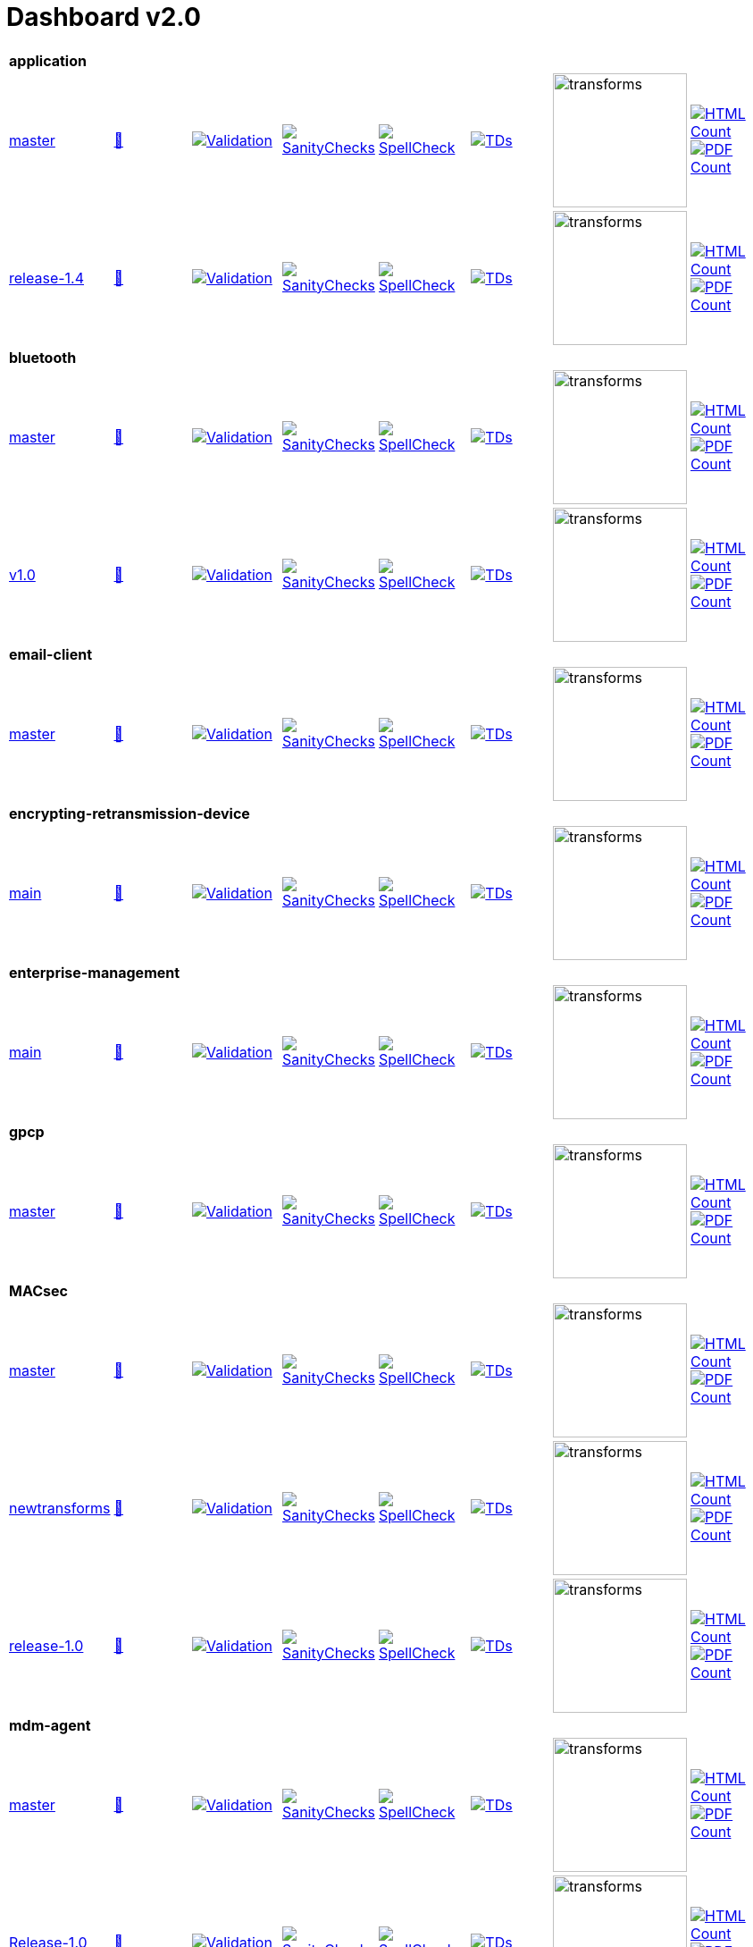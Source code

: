 = Dashboard v2.0


[cols="1,1,1,1,1,1,1,1"]
|===

8+|*application*

| https://github.com/commoncriteria/application/tree/master[master] 
a| https://commoncriteria.github.io/application/master/application-release.html[📄]
a|[link=https://github.com/commoncriteria/application/blob/gh-pages/master/ValidationReport.txt]
image::https://raw.githubusercontent.com/commoncriteria/application/gh-pages/master/validation.svg[Validation]
a|[link=https://github.com/commoncriteria/application/blob/gh-pages/master/SanityChecksOutput.md]
image::https://raw.githubusercontent.com/commoncriteria/application/gh-pages/master/warnings.svg[SanityChecks]
a|[link=https://github.com/commoncriteria/application/blob/gh-pages/master/SpellCheckReport.txt]
image::https://raw.githubusercontent.com/commoncriteria/application/gh-pages/master/spell-badge.svg[SpellCheck]
a|[link=https://github.com/commoncriteria/application/blob/gh-pages/master/TDValidationReport.txt]
image::https://raw.githubusercontent.com/commoncriteria/application/gh-pages/master/tds.svg[TDs]
a|image::https://raw.githubusercontent.com/commoncriteria/application/gh-pages/master/transforms.svg[transforms,150]
a| [link=https://github.com/commoncriteria/application/blob/gh-pages/master/HTMLs.adoc]
image::https://raw.githubusercontent.com/commoncriteria/application/gh-pages/master/html_count.svg[HTML Count]
[link=https://github.com/commoncriteria/application/blob/gh-pages/master/PDFs.adoc]
image::https://raw.githubusercontent.com/commoncriteria/application/gh-pages/master/pdf_count.svg[PDF Count]

| https://github.com/commoncriteria/application/tree/release-1.4[release-1.4] 
a| https://commoncriteria.github.io/application/release-1.4/application-release.html[📄]
a|[link=https://github.com/commoncriteria/application/blob/gh-pages/release-1.4/ValidationReport.txt]
image::https://raw.githubusercontent.com/commoncriteria/application/gh-pages/release-1.4/validation.svg[Validation]
a|[link=https://github.com/commoncriteria/application/blob/gh-pages/release-1.4/SanityChecksOutput.md]
image::https://raw.githubusercontent.com/commoncriteria/application/gh-pages/release-1.4/warnings.svg[SanityChecks]
a|[link=https://github.com/commoncriteria/application/blob/gh-pages/release-1.4/SpellCheckReport.txt]
image::https://raw.githubusercontent.com/commoncriteria/application/gh-pages/release-1.4/spell-badge.svg[SpellCheck]
a|[link=https://github.com/commoncriteria/application/blob/gh-pages/release-1.4/TDValidationReport.txt]
image::https://raw.githubusercontent.com/commoncriteria/application/gh-pages/release-1.4/tds.svg[TDs]
a|image::https://raw.githubusercontent.com/commoncriteria/application/gh-pages/release-1.4/transforms.svg[transforms,150]
a| [link=https://github.com/commoncriteria/application/blob/gh-pages/release-1.4/HTMLs.adoc]
image::https://raw.githubusercontent.com/commoncriteria/application/gh-pages/release-1.4/html_count.svg[HTML Count]
[link=https://github.com/commoncriteria/application/blob/gh-pages/release-1.4/PDFs.adoc]
image::https://raw.githubusercontent.com/commoncriteria/application/gh-pages/release-1.4/pdf_count.svg[PDF Count]

8+|*bluetooth*

| https://github.com/commoncriteria/bluetooth/tree/master[master] 
a| https://commoncriteria.github.io/bluetooth/master/bluetooth-release.html[📄]
a|[link=https://github.com/commoncriteria/bluetooth/blob/gh-pages/master/ValidationReport.txt]
image::https://raw.githubusercontent.com/commoncriteria/bluetooth/gh-pages/master/validation.svg[Validation]
a|[link=https://github.com/commoncriteria/bluetooth/blob/gh-pages/master/SanityChecksOutput.md]
image::https://raw.githubusercontent.com/commoncriteria/bluetooth/gh-pages/master/warnings.svg[SanityChecks]
a|[link=https://github.com/commoncriteria/bluetooth/blob/gh-pages/master/SpellCheckReport.txt]
image::https://raw.githubusercontent.com/commoncriteria/bluetooth/gh-pages/master/spell-badge.svg[SpellCheck]
a|[link=https://github.com/commoncriteria/bluetooth/blob/gh-pages/master/TDValidationReport.txt]
image::https://raw.githubusercontent.com/commoncriteria/bluetooth/gh-pages/master/tds.svg[TDs]
a|image::https://raw.githubusercontent.com/commoncriteria/bluetooth/gh-pages/master/transforms.svg[transforms,150]
a| [link=https://github.com/commoncriteria/bluetooth/blob/gh-pages/master/HTMLs.adoc]
image::https://raw.githubusercontent.com/commoncriteria/bluetooth/gh-pages/master/html_count.svg[HTML Count]
[link=https://github.com/commoncriteria/bluetooth/blob/gh-pages/master/PDFs.adoc]
image::https://raw.githubusercontent.com/commoncriteria/bluetooth/gh-pages/master/pdf_count.svg[PDF Count]
| https://github.com/commoncriteria/bluetooth/tree/v1.0[v1.0] 
a| https://commoncriteria.github.io/bluetooth/v1.0/bluetooth-release.html[📄]
a|[link=https://github.com/commoncriteria/bluetooth/blob/gh-pages/v1.0/ValidationReport.txt]
image::https://raw.githubusercontent.com/commoncriteria/bluetooth/gh-pages/v1.0/validation.svg[Validation]
a|[link=https://github.com/commoncriteria/bluetooth/blob/gh-pages/v1.0/SanityChecksOutput.md]
image::https://raw.githubusercontent.com/commoncriteria/bluetooth/gh-pages/v1.0/warnings.svg[SanityChecks]
a|[link=https://github.com/commoncriteria/bluetooth/blob/gh-pages/v1.0/SpellCheckReport.txt]
image::https://raw.githubusercontent.com/commoncriteria/bluetooth/gh-pages/v1.0/spell-badge.svg[SpellCheck]
a|[link=https://github.com/commoncriteria/bluetooth/blob/gh-pages/v1.0/TDValidationReport.txt]
image::https://raw.githubusercontent.com/commoncriteria/bluetooth/gh-pages/v1.0/tds.svg[TDs]
a|image::https://raw.githubusercontent.com/commoncriteria/bluetooth/gh-pages/v1.0/transforms.svg[transforms,150]
a| [link=https://github.com/commoncriteria/bluetooth/blob/gh-pages/v1.0/HTMLs.adoc]
image::https://raw.githubusercontent.com/commoncriteria/bluetooth/gh-pages/v1.0/html_count.svg[HTML Count]
[link=https://github.com/commoncriteria/bluetooth/blob/gh-pages/v1.0/PDFs.adoc]
image::https://raw.githubusercontent.com/commoncriteria/bluetooth/gh-pages/v1.0/pdf_count.svg[PDF Count]

8+| *email-client*
| https://github.com/commoncriteria/email-client/tree/master[master] 
a| https://commoncriteria.github.io/email-client/master/email-client-release.html[📄]
a|[link=https://github.com/commoncriteria/email-client/blob/gh-pages/master/ValidationReport.txt]
image::https://raw.githubusercontent.com/commoncriteria/email-client/gh-pages/master/validation.svg[Validation]
a|[link=https://github.com/commoncriteria/email-client/blob/gh-pages/master/SanityChecksOutput.md]
image::https://raw.githubusercontent.com/commoncriteria/email-client/gh-pages/master/warnings.svg[SanityChecks]
a|[link=https://github.com/commoncriteria/email-client/blob/gh-pages/master/SpellCheckReport.txt]
image::https://raw.githubusercontent.com/commoncriteria/email-client/gh-pages/master/spell-badge.svg[SpellCheck]
a|[link=https://github.com/commoncriteria/email-client/blob/gh-pages/master/TDValidationReport.txt]
image::https://raw.githubusercontent.com/commoncriteria/email-client/gh-pages/master/tds.svg[TDs]
a|image::https://raw.githubusercontent.com/commoncriteria/email-client/gh-pages/master/transforms.svg[transforms,150]
a| [link=https://github.com/commoncriteria/email-client/blob/gh-pages/master/HTMLs.adoc]
image::https://raw.githubusercontent.com/commoncriteria/email-client/gh-pages/master/html_count.svg[HTML Count]
[link=https://github.com/commoncriteria/email-client/blob/gh-pages/master/PDFs.adoc]
image::https://raw.githubusercontent.com/commoncriteria/email-client/gh-pages/master/pdf_count.svg[PDF Count]

8+| *encrypting-retransmission-device*
| https://github.com/commoncriteria/encrypting-retransmission-device/tree/main[main] 
a| https://commoncriteria.github.io/encrypting-retransmission-device/main/encrypting-retransmission-device-release.html[📄]
a|[link=https://github.com/commoncriteria/encrypting-retransmission-device/blob/gh-pages/main/ValidationReport.txt]
image::https://raw.githubusercontent.com/commoncriteria/encrypting-retransmission-device/gh-pages/main/validation.svg[Validation]
a|[link=https://github.com/commoncriteria/encrypting-retransmission-device/blob/gh-pages/main/SanityChecksOutput.md]
image::https://raw.githubusercontent.com/commoncriteria/encrypting-retransmission-device/gh-pages/main/warnings.svg[SanityChecks]
a|[link=https://github.com/commoncriteria/encrypting-retransmission-device/blob/gh-pages/main/SpellCheckReport.txt]
image::https://raw.githubusercontent.com/commoncriteria/encrypting-retransmission-device/gh-pages/main/spell-badge.svg[SpellCheck]
a|[link=https://github.com/commoncriteria/encrypting-retransmission-device/blob/gh-pages/main/TDValidationReport.txt]
image::https://raw.githubusercontent.com/commoncriteria/encrypting-retransmission-device/gh-pages/main/tds.svg[TDs]
a|image::https://raw.githubusercontent.com/commoncriteria/encrypting-retransmission-device/gh-pages/main/transforms.svg[transforms,150]
a| [link=https://github.com/commoncriteria/encrypting-retransmission-device/blob/gh-pages/main/HTMLs.adoc]
image::https://raw.githubusercontent.com/commoncriteria/encrypting-retransmission-device/gh-pages/main/html_count.svg[HTML Count]
[link=https://github.com/commoncriteria/encrypting-retransmission-device/blob/gh-pages/main/PDFs.adoc]
image::https://raw.githubusercontent.com/commoncriteria/encrypting-retransmission-device/gh-pages/main/pdf_count.svg[PDF Count]

8+| *enterprise-management*
| https://github.com/commoncriteria/enterprise-management/tree/main[main] 
a| https://commoncriteria.github.io/enterprise-management/main/enterprise-management-release.html[📄]
a|[link=https://github.com/commoncriteria/enterprise-management/blob/gh-pages/main/ValidationReport.txt]
image::https://raw.githubusercontent.com/commoncriteria/enterprise-management/gh-pages/main/validation.svg[Validation]
a|[link=https://github.com/commoncriteria/enterprise-management/blob/gh-pages/main/SanityChecksOutput.md]
image::https://raw.githubusercontent.com/commoncriteria/enterprise-management/gh-pages/main/warnings.svg[SanityChecks]
a|[link=https://github.com/commoncriteria/enterprise-management/blob/gh-pages/main/SpellCheckReport.txt]
image::https://raw.githubusercontent.com/commoncriteria/enterprise-management/gh-pages/main/spell-badge.svg[SpellCheck]
a|[link=https://github.com/commoncriteria/enterprise-management/blob/gh-pages/main/TDValidationReport.txt]
image::https://raw.githubusercontent.com/commoncriteria/enterprise-management/gh-pages/main/tds.svg[TDs]
a|image::https://raw.githubusercontent.com/commoncriteria/enterprise-management/gh-pages/main/transforms.svg[transforms,150]
a| [link=https://github.com/commoncriteria/enterprise-management/blob/gh-pages/main/HTMLs.adoc]
image::https://raw.githubusercontent.com/commoncriteria/enterprise-management/gh-pages/main/html_count.svg[HTML Count]
[link=https://github.com/commoncriteria/enterprise-management/blob/gh-pages/main/PDFs.adoc]
image::https://raw.githubusercontent.com/commoncriteria/enterprise-management/gh-pages/main/pdf_count.svg[PDF Count]

8+| *gpcp*
| https://github.com/commoncriteria/gpcp/tree/master[master] 
a| https://commoncriteria.github.io/gpcp/master/gpcp-release.html[📄]
a|[link=https://github.com/commoncriteria/gpcp/blob/gh-pages/master/ValidationReport.txt]
image::https://raw.githubusercontent.com/commoncriteria/gpcp/gh-pages/master/validation.svg[Validation]
a|[link=https://github.com/commoncriteria/gpcp/blob/gh-pages/master/SanityChecksOutput.md]
image::https://raw.githubusercontent.com/commoncriteria/gpcp/gh-pages/master/warnings.svg[SanityChecks]
a|[link=https://github.com/commoncriteria/gpcp/blob/gh-pages/master/SpellCheckReport.txt]
image::https://raw.githubusercontent.com/commoncriteria/gpcp/gh-pages/master/spell-badge.svg[SpellCheck]
a|[link=https://github.com/commoncriteria/gpcp/blob/gh-pages/master/TDValidationReport.txt]
image::https://raw.githubusercontent.com/commoncriteria/gpcp/gh-pages/master/tds.svg[TDs]
a|image::https://raw.githubusercontent.com/commoncriteria/gpcp/gh-pages/master/transforms.svg[transforms,150]
a| [link=https://github.com/commoncriteria/gpcp/blob/gh-pages/master/HTMLs.adoc]
image::https://raw.githubusercontent.com/commoncriteria/gpcp/gh-pages/master/html_count.svg[HTML Count]
[link=https://github.com/commoncriteria/gpcp/blob/gh-pages/master/PDFs.adoc]
image::https://raw.githubusercontent.com/commoncriteria/gpcp/gh-pages/master/pdf_count.svg[PDF Count]

8+| *MACsec*
| https://github.com/commoncriteria/MACsec/tree/master[master] 
a| https://commoncriteria.github.io/MACsec/master/MACsec-release.html[📄]
a|[link=https://github.com/commoncriteria/MACsec/blob/gh-pages/master/ValidationReport.txt]
image::https://raw.githubusercontent.com/commoncriteria/MACsec/gh-pages/master/validation.svg[Validation]
a|[link=https://github.com/commoncriteria/MACsec/blob/gh-pages/master/SanityChecksOutput.md]
image::https://raw.githubusercontent.com/commoncriteria/MACsec/gh-pages/master/warnings.svg[SanityChecks]
a|[link=https://github.com/commoncriteria/MACsec/blob/gh-pages/master/SpellCheckReport.txt]
image::https://raw.githubusercontent.com/commoncriteria/MACsec/gh-pages/master/spell-badge.svg[SpellCheck]
a|[link=https://github.com/commoncriteria/MACsec/blob/gh-pages/master/TDValidationReport.txt]
image::https://raw.githubusercontent.com/commoncriteria/MACsec/gh-pages/master/tds.svg[TDs]
a|image::https://raw.githubusercontent.com/commoncriteria/MACsec/gh-pages/master/transforms.svg[transforms,150]
a| [link=https://github.com/commoncriteria/MACsec/blob/gh-pages/master/HTMLs.adoc]
image::https://raw.githubusercontent.com/commoncriteria/MACsec/gh-pages/master/html_count.svg[HTML Count]
[link=https://github.com/commoncriteria/MACsec/blob/gh-pages/master/PDFs.adoc]
image::https://raw.githubusercontent.com/commoncriteria/MACsec/gh-pages/master/pdf_count.svg[PDF Count]
| https://github.com/commoncriteria/MACsec/tree/newtransforms[newtransforms] 
a| https://commoncriteria.github.io/MACsec/newtransforms/MACsec-release.html[📄]
a|[link=https://github.com/commoncriteria/MACsec/blob/gh-pages/newtransforms/ValidationReport.txt]
image::https://raw.githubusercontent.com/commoncriteria/MACsec/gh-pages/newtransforms/validation.svg[Validation]
a|[link=https://github.com/commoncriteria/MACsec/blob/gh-pages/newtransforms/SanityChecksOutput.md]
image::https://raw.githubusercontent.com/commoncriteria/MACsec/gh-pages/newtransforms/warnings.svg[SanityChecks]
a|[link=https://github.com/commoncriteria/MACsec/blob/gh-pages/newtransforms/SpellCheckReport.txt]
image::https://raw.githubusercontent.com/commoncriteria/MACsec/gh-pages/newtransforms/spell-badge.svg[SpellCheck]
a|[link=https://github.com/commoncriteria/MACsec/blob/gh-pages/newtransforms/TDValidationReport.txt]
image::https://raw.githubusercontent.com/commoncriteria/MACsec/gh-pages/newtransforms/tds.svg[TDs]
a|image::https://raw.githubusercontent.com/commoncriteria/MACsec/gh-pages/newtransforms/transforms.svg[transforms,150]
a| [link=https://github.com/commoncriteria/MACsec/blob/gh-pages/newtransforms/HTMLs.adoc]
image::https://raw.githubusercontent.com/commoncriteria/MACsec/gh-pages/newtransforms/html_count.svg[HTML Count]
[link=https://github.com/commoncriteria/MACsec/blob/gh-pages/newtransforms/PDFs.adoc]
image::https://raw.githubusercontent.com/commoncriteria/MACsec/gh-pages/newtransforms/pdf_count.svg[PDF Count]
| https://github.com/commoncriteria/MACsec/tree/release-1.0[release-1.0] 
a| https://commoncriteria.github.io/MACsec/release-1.0/MACsec-release.html[📄]
a|[link=https://github.com/commoncriteria/MACsec/blob/gh-pages/release-1.0/ValidationReport.txt]
image::https://raw.githubusercontent.com/commoncriteria/MACsec/gh-pages/release-1.0/validation.svg[Validation]
a|[link=https://github.com/commoncriteria/MACsec/blob/gh-pages/release-1.0/SanityChecksOutput.md]
image::https://raw.githubusercontent.com/commoncriteria/MACsec/gh-pages/release-1.0/warnings.svg[SanityChecks]
a|[link=https://github.com/commoncriteria/MACsec/blob/gh-pages/release-1.0/SpellCheckReport.txt]
image::https://raw.githubusercontent.com/commoncriteria/MACsec/gh-pages/release-1.0/spell-badge.svg[SpellCheck]
a|[link=https://github.com/commoncriteria/MACsec/blob/gh-pages/release-1.0/TDValidationReport.txt]
image::https://raw.githubusercontent.com/commoncriteria/MACsec/gh-pages/release-1.0/tds.svg[TDs]
a|image::https://raw.githubusercontent.com/commoncriteria/MACsec/gh-pages/release-1.0/transforms.svg[transforms,150]
a| [link=https://github.com/commoncriteria/MACsec/blob/gh-pages/release-1.0/HTMLs.adoc]
image::https://raw.githubusercontent.com/commoncriteria/MACsec/gh-pages/release-1.0/html_count.svg[HTML Count]
[link=https://github.com/commoncriteria/MACsec/blob/gh-pages/release-1.0/PDFs.adoc]
image::https://raw.githubusercontent.com/commoncriteria/MACsec/gh-pages/release-1.0/pdf_count.svg[PDF Count]

8+| *mdm-agent*
| https://github.com/commoncriteria/mdm-agent/tree/master[master] 
a| https://commoncriteria.github.io/mdm-agent/master/mdm-agent-release.html[📄]
a|[link=https://github.com/commoncriteria/mdm-agent/blob/gh-pages/master/ValidationReport.txt]
image::https://raw.githubusercontent.com/commoncriteria/mdm-agent/gh-pages/master/validation.svg[Validation]
a|[link=https://github.com/commoncriteria/mdm-agent/blob/gh-pages/master/SanityChecksOutput.md]
image::https://raw.githubusercontent.com/commoncriteria/mdm-agent/gh-pages/master/warnings.svg[SanityChecks]
a|[link=https://github.com/commoncriteria/mdm-agent/blob/gh-pages/master/SpellCheckReport.txt]
image::https://raw.githubusercontent.com/commoncriteria/mdm-agent/gh-pages/master/spell-badge.svg[SpellCheck]
a|[link=https://github.com/commoncriteria/mdm-agent/blob/gh-pages/master/TDValidationReport.txt]
image::https://raw.githubusercontent.com/commoncriteria/mdm-agent/gh-pages/master/tds.svg[TDs]
a|image::https://raw.githubusercontent.com/commoncriteria/mdm-agent/gh-pages/master/transforms.svg[transforms,150]
a| [link=https://github.com/commoncriteria/mdm-agent/blob/gh-pages/master/HTMLs.adoc]
image::https://raw.githubusercontent.com/commoncriteria/mdm-agent/gh-pages/master/html_count.svg[HTML Count]
[link=https://github.com/commoncriteria/mdm-agent/blob/gh-pages/master/PDFs.adoc]
image::https://raw.githubusercontent.com/commoncriteria/mdm-agent/gh-pages/master/pdf_count.svg[PDF Count]

| https://github.com/commoncriteria/mdm-agent/tree/Release-1.0[Release-1.0] 
a| https://commoncriteria.github.io/mdm-agent/Release-1.0/mdm-agent-release.html[📄]
a|[link=https://github.com/commoncriteria/mdm-agent/blob/gh-pages/Release-1.0/ValidationReport.txt]
image::https://raw.githubusercontent.com/commoncriteria/mdm-agent/gh-pages/Release-1.0/validation.svg[Validation]
a|[link=https://github.com/commoncriteria/mdm-agent/blob/gh-pages/Release-1.0/SanityChecksOutput.md]
image::https://raw.githubusercontent.com/commoncriteria/mdm-agent/gh-pages/Release-1.0/warnings.svg[SanityChecks]
a|[link=https://github.com/commoncriteria/mdm-agent/blob/gh-pages/Release-1.0/SpellCheckReport.txt]
image::https://raw.githubusercontent.com/commoncriteria/mdm-agent/gh-pages/Release-1.0/spell-badge.svg[SpellCheck]
a|[link=https://github.com/commoncriteria/mdm-agent/blob/gh-pages/Release-1.0/TDValidationReport.txt]
image::https://raw.githubusercontent.com/commoncriteria/mdm-agent/gh-pages/Release-1.0/tds.svg[TDs]
a|image::https://raw.githubusercontent.com/commoncriteria/mdm-agent/gh-pages/Release-1.0/transforms.svg[transforms,150]
a| [link=https://github.com/commoncriteria/mdm-agent/blob/gh-pages/Release-1.0/HTMLs.adoc]
image::https://raw.githubusercontent.com/commoncriteria/mdm-agent/gh-pages/Release-1.0/html_count.svg[HTML Count]
[link=https://github.com/commoncriteria/mdm-agent/blob/gh-pages/Release-1.0/PDFs.adoc]
image::https://raw.githubusercontent.com/commoncriteria/mdm-agent/gh-pages/Release-1.0/pdf_count.svg[PDF Count]


8+| *mobile-device*
| https://github.com/commoncriteria/mobile-device/tree/master[master] 
a| https://commoncriteria.github.io/mobile-device/master/mobile-device-release.html[📄]
a|[link=https://github.com/commoncriteria/mobile-device/blob/gh-pages/master/ValidationReport.txt]
image::https://raw.githubusercontent.com/commoncriteria/mobile-device/gh-pages/master/validation.svg[Validation]
a|[link=https://github.com/commoncriteria/mobile-device/blob/gh-pages/master/SanityChecksOutput.md]
image::https://raw.githubusercontent.com/commoncriteria/mobile-device/gh-pages/master/warnings.svg[SanityChecks]
a|[link=https://github.com/commoncriteria/mobile-device/blob/gh-pages/master/SpellCheckReport.txt]
image::https://raw.githubusercontent.com/commoncriteria/mobile-device/gh-pages/master/spell-badge.svg[SpellCheck]
a|[link=https://github.com/commoncriteria/mobile-device/blob/gh-pages/master/TDValidationReport.txt]
image::https://raw.githubusercontent.com/commoncriteria/mobile-device/gh-pages/master/tds.svg[TDs]
a|image::https://raw.githubusercontent.com/commoncriteria/mobile-device/gh-pages/master/transforms.svg[transforms,150]
a| [link=https://github.com/commoncriteria/mobile-device/blob/gh-pages/master/HTMLs.adoc]
image::https://raw.githubusercontent.com/commoncriteria/mobile-device/gh-pages/master/html_count.svg[HTML Count]
[link=https://github.com/commoncriteria/mobile-device/blob/gh-pages/master/PDFs.adoc]
image::https://raw.githubusercontent.com/commoncriteria/mobile-device/gh-pages/master/pdf_count.svg[PDF Count]

| https://github.com/commoncriteria/mobile-device/tree/release-3.3[release-3.3] 
a| https://commoncriteria.github.io/mobile-device/release-3.3/mobile-device-release.html[📄]
a|[link=https://github.com/commoncriteria/mobile-device/blob/gh-pages/release-3.3/ValidationReport.txt]
image::https://raw.githubusercontent.com/commoncriteria/mobile-device/gh-pages/release-3.3/validation.svg[Validation]
a|[link=https://github.com/commoncriteria/mobile-device/blob/gh-pages/release-3.3/SanityChecksOutput.md]
image::https://raw.githubusercontent.com/commoncriteria/mobile-device/gh-pages/release-3.3/warnings.svg[SanityChecks]
a|[link=https://github.com/commoncriteria/mobile-device/blob/gh-pages/release-3.3/SpellCheckReport.txt]
image::https://raw.githubusercontent.com/commoncriteria/mobile-device/gh-pages/release-3.3/spell-badge.svg[SpellCheck]
a|[link=https://github.com/commoncriteria/mobile-device/blob/gh-pages/release-3.3/TDValidationReport.txt]
image::https://raw.githubusercontent.com/commoncriteria/mobile-device/gh-pages/release-3.3/tds.svg[TDs]
a|image::https://raw.githubusercontent.com/commoncriteria/mobile-device/gh-pages/release-3.3/transforms.svg[transforms,150]
a| [link=https://github.com/commoncriteria/mobile-device/blob/gh-pages/release-3.3/HTMLs.adoc]
image::https://raw.githubusercontent.com/commoncriteria/mobile-device/gh-pages/release-3.3/html_count.svg[HTML Count]
[link=https://github.com/commoncriteria/mobile-device/blob/gh-pages/release-3.3/PDFs.adoc]
image::https://raw.githubusercontent.com/commoncriteria/mobile-device/gh-pages/release-3.3/pdf_count.svg[PDF Count]

8+| *operatingsystem*
| https://github.com/commoncriteria/operatingsystem/tree/master[master] 
a| https://commoncriteria.github.io/operatingsystem/master/operatingsystem-release.html[📄]
a|[link=https://github.com/commoncriteria/operatingsystem/blob/gh-pages/master/ValidationReport.txt]
image::https://raw.githubusercontent.com/commoncriteria/operatingsystem/gh-pages/master/validation.svg[Validation]
a|[link=https://github.com/commoncriteria/operatingsystem/blob/gh-pages/master/SanityChecksOutput.md]
image::https://raw.githubusercontent.com/commoncriteria/operatingsystem/gh-pages/master/warnings.svg[SanityChecks]
a|[link=https://github.com/commoncriteria/operatingsystem/blob/gh-pages/master/SpellCheckReport.txt]
image::https://raw.githubusercontent.com/commoncriteria/operatingsystem/gh-pages/master/spell-badge.svg[SpellCheck]
a|[link=https://github.com/commoncriteria/operatingsystem/blob/gh-pages/master/TDValidationReport.txt]
image::https://raw.githubusercontent.com/commoncriteria/operatingsystem/gh-pages/master/tds.svg[TDs]
a|image::https://raw.githubusercontent.com/commoncriteria/operatingsystem/gh-pages/master/transforms.svg[transforms,150]
a| [link=https://github.com/commoncriteria/operatingsystem/blob/gh-pages/master/HTMLs.adoc]
image::https://raw.githubusercontent.com/commoncriteria/operatingsystem/gh-pages/master/html_count.svg[HTML Count]
[link=https://github.com/commoncriteria/operatingsystem/blob/gh-pages/master/PDFs.adoc]
image::https://raw.githubusercontent.com/commoncriteria/operatingsystem/gh-pages/master/pdf_count.svg[PDF Count]
| https://github.com/commoncriteria/operatingsystem/tree/release-4.3[release-4.3] 
a| https://commoncriteria.github.io/operatingsystem/release-4.3/operatingsystem-release.html[📄]
a|[link=https://github.com/commoncriteria/operatingsystem/blob/gh-pages/release-4.3/ValidationReport.txt]
image::https://raw.githubusercontent.com/commoncriteria/operatingsystem/gh-pages/release-4.3/validation.svg[Validation]
a|[link=https://github.com/commoncriteria/operatingsystem/blob/gh-pages/release-4.3/SanityChecksOutput.md]
image::https://raw.githubusercontent.com/commoncriteria/operatingsystem/gh-pages/release-4.3/warnings.svg[SanityChecks]
a|[link=https://github.com/commoncriteria/operatingsystem/blob/gh-pages/release-4.3/SpellCheckReport.txt]
image::https://raw.githubusercontent.com/commoncriteria/operatingsystem/gh-pages/release-4.3/spell-badge.svg[SpellCheck]
a|[link=https://github.com/commoncriteria/operatingsystem/blob/gh-pages/release-4.3/TDValidationReport.txt]
image::https://raw.githubusercontent.com/commoncriteria/operatingsystem/gh-pages/release-4.3/tds.svg[TDs]
a|image::https://raw.githubusercontent.com/commoncriteria/operatingsystem/gh-pages/release-4.3/transforms.svg[transforms,150]
a| [link=https://github.com/commoncriteria/operatingsystem/blob/gh-pages/release-4.3/HTMLs.adoc]
image::https://raw.githubusercontent.com/commoncriteria/operatingsystem/gh-pages/release-4.3/html_count.svg[HTML Count]
[link=https://github.com/commoncriteria/operatingsystem/blob/gh-pages/release-4.3/PDFs.adoc]
image::https://raw.githubusercontent.com/commoncriteria/operatingsystem/gh-pages/release-4.3/pdf_count.svg[PDF Count]
| https://github.com/commoncriteria/operatingsystem/tree/release-4.2.1[release-4.2.1] 
a| https://commoncriteria.github.io/operatingsystem/release-4.2.1/operatingsystem-release.html[📄]
a|[link=https://github.com/commoncriteria/operatingsystem/blob/gh-pages/release-4.2.1/ValidationReport.txt]
image::https://raw.githubusercontent.com/commoncriteria/operatingsystem/gh-pages/release-4.2.1/validation.svg[Validation]
a|[link=https://github.com/commoncriteria/operatingsystem/blob/gh-pages/release-4.2.1/SanityChecksOutput.md]
image::https://raw.githubusercontent.com/commoncriteria/operatingsystem/gh-pages/release-4.2.1/warnings.svg[SanityChecks]
a|[link=https://github.com/commoncriteria/operatingsystem/blob/gh-pages/release-4.2.1/SpellCheckReport.txt]
image::https://raw.githubusercontent.com/commoncriteria/operatingsystem/gh-pages/release-4.2.1/spell-badge.svg[SpellCheck]
a|[link=https://github.com/commoncriteria/operatingsystem/blob/gh-pages/release-4.2.1/TDValidationReport.txt]
image::https://raw.githubusercontent.com/commoncriteria/operatingsystem/gh-pages/release-4.2.1/tds.svg[TDs]
a|image::https://raw.githubusercontent.com/commoncriteria/operatingsystem/gh-pages/release-4.2.1/transforms.svg[transforms,150]
a| [link=https://github.com/commoncriteria/operatingsystem/blob/gh-pages/release-4.2.1/HTMLs.adoc]
image::https://raw.githubusercontent.com/commoncriteria/operatingsystem/gh-pages/release-4.2.1/html_count.svg[HTML Count]
[link=https://github.com/commoncriteria/operatingsystem/blob/gh-pages/release-4.2.1/PDFs.adoc]
image::https://raw.githubusercontent.com/commoncriteria/operatingsystem/gh-pages/release-4.2.1/pdf_count.svg[PDF Count]


8+| *sbc*
| https://github.com/commoncriteria/sbc/tree/master[master] 
a| https://commoncriteria.github.io/sbc/master/sbc-release.html[📄]
a|[link=https://github.com/commoncriteria/sbc/blob/gh-pages/master/ValidationReport.txt]
image::https://raw.githubusercontent.com/commoncriteria/sbc/gh-pages/master/validation.svg[Validation]
a|[link=https://github.com/commoncriteria/sbc/blob/gh-pages/master/SanityChecksOutput.md]
image::https://raw.githubusercontent.com/commoncriteria/sbc/gh-pages/master/warnings.svg[SanityChecks]
a|[link=https://github.com/commoncriteria/sbc/blob/gh-pages/master/SpellCheckReport.txt]
image::https://raw.githubusercontent.com/commoncriteria/sbc/gh-pages/master/spell-badge.svg[SpellCheck]
a|[link=https://github.com/commoncriteria/sbc/blob/gh-pages/master/TDValidationReport.txt]
image::https://raw.githubusercontent.com/commoncriteria/sbc/gh-pages/master/tds.svg[TDs]
a|image::https://raw.githubusercontent.com/commoncriteria/sbc/gh-pages/master/transforms.svg[transforms,150]
a| [link=https://github.com/commoncriteria/sbc/blob/gh-pages/master/HTMLs.adoc]
image::https://raw.githubusercontent.com/commoncriteria/sbc/gh-pages/master/html_count.svg[HTML Count]
[link=https://github.com/commoncriteria/sbc/blob/gh-pages/master/PDFs.adoc]
image::https://raw.githubusercontent.com/commoncriteria/sbc/gh-pages/master/pdf_count.svg[PDF Count]

| https://github.com/commoncriteria/sbc/tree/release-1.0-pub[release-1.0-pub] 
a| https://commoncriteria.github.io/sbc/release-1.0-pub/sbc-release.html[📄]
a|[link=https://github.com/commoncriteria/sbc/blob/gh-pages/release-1.0-pub/ValidationReport.txt]
image::https://raw.githubusercontent.com/commoncriteria/sbc/gh-pages/release-1.0-pub/validation.svg[Validation]
a|[link=https://github.com/commoncriteria/sbc/blob/gh-pages/release-1.0-pub/SanityChecksOutput.md]
image::https://raw.githubusercontent.com/commoncriteria/sbc/gh-pages/release-1.0-pub/warnings.svg[SanityChecks]
a|[link=https://github.com/commoncriteria/sbc/blob/gh-pages/release-1.0-pub/SpellCheckReport.txt]
image::https://raw.githubusercontent.com/commoncriteria/sbc/gh-pages/release-1.0-pub/spell-badge.svg[SpellCheck]
a|[link=https://github.com/commoncriteria/sbc/blob/gh-pages/release-1.0-pub/TDValidationReport.txt]
image::https://raw.githubusercontent.com/commoncriteria/sbc/gh-pages/release-1.0-pub/tds.svg[TDs]
a|image::https://raw.githubusercontent.com/commoncriteria/sbc/gh-pages/release-1.0-pub/transforms.svg[transforms,150]
a| [link=https://github.com/commoncriteria/sbc/blob/gh-pages/release-1.0-pub/HTMLs.adoc]
image::https://raw.githubusercontent.com/commoncriteria/sbc/gh-pages/release-1.0-pub/html_count.svg[HTML Count]
[link=https://github.com/commoncriteria/sbc/blob/gh-pages/release-1.0-pub/PDFs.adoc]
image::https://raw.githubusercontent.com/commoncriteria/sbc/gh-pages/release-1.0-pub/pdf_count.svg[PDF Count]

8+| *sdn-controller*
| https://github.com/commoncriteria/sdn-controller/tree/master[master] 
a| https://commoncriteria.github.io/sdn-controller/master/sdn-controller-release.html[📄]
a|[link=https://github.com/commoncriteria/sdn-controller/blob/gh-pages/master/ValidationReport.txt]
image::https://raw.githubusercontent.com/commoncriteria/sdn-controller/gh-pages/master/validation.svg[Validation]
a|[link=https://github.com/commoncriteria/sdn-controller/blob/gh-pages/master/SanityChecksOutput.md]
image::https://raw.githubusercontent.com/commoncriteria/sdn-controller/gh-pages/master/warnings.svg[SanityChecks]
a|[link=https://github.com/commoncriteria/sdn-controller/blob/gh-pages/master/SpellCheckReport.txt]
image::https://raw.githubusercontent.com/commoncriteria/sdn-controller/gh-pages/master/spell-badge.svg[SpellCheck]
a|[link=https://github.com/commoncriteria/sdn-controller/blob/gh-pages/master/TDValidationReport.txt]
image::https://raw.githubusercontent.com/commoncriteria/sdn-controller/gh-pages/master/tds.svg[TDs]
a|image::https://raw.githubusercontent.com/commoncriteria/sdn-controller/gh-pages/master/transforms.svg[transforms,150]
a| [link=https://github.com/commoncriteria/sdn-controller/blob/gh-pages/master/HTMLs.adoc]
image::https://raw.githubusercontent.com/commoncriteria/sdn-controller/gh-pages/master/html_count.svg[HTML Count]
[link=https://github.com/commoncriteria/sdn-controller/blob/gh-pages/master/PDFs.adoc]
image::https://raw.githubusercontent.com/commoncriteria/sdn-controller/gh-pages/master/pdf_count.svg[PDF Count]

8+| *ssh*
| https://github.com/commoncriteria/ssh/tree/master[master] 
a| https://commoncriteria.github.io/ssh/master/ssh-release.html[📄]
a|[link=https://github.com/commoncriteria/ssh/blob/gh-pages/master/ValidationReport.txt]
image::https://raw.githubusercontent.com/commoncriteria/ssh/gh-pages/master/validation.svg[Validation]
a|[link=https://github.com/commoncriteria/ssh/blob/gh-pages/master/SanityChecksOutput.md]
image::https://raw.githubusercontent.com/commoncriteria/ssh/gh-pages/master/warnings.svg[SanityChecks]
a|[link=https://github.com/commoncriteria/ssh/blob/gh-pages/master/SpellCheckReport.txt]
image::https://raw.githubusercontent.com/commoncriteria/ssh/gh-pages/master/spell-badge.svg[SpellCheck]
a|[link=https://github.com/commoncriteria/ssh/blob/gh-pages/master/TDValidationReport.txt]
image::https://raw.githubusercontent.com/commoncriteria/ssh/gh-pages/master/tds.svg[TDs]
a|image::https://raw.githubusercontent.com/commoncriteria/ssh/gh-pages/master/transforms.svg[transforms,150]
a| [link=https://github.com/commoncriteria/ssh/blob/gh-pages/master/HTMLs.adoc]
image::https://raw.githubusercontent.com/commoncriteria/ssh/gh-pages/master/html_count.svg[HTML Count]
[link=https://github.com/commoncriteria/ssh/blob/gh-pages/master/PDFs.adoc]
image::https://raw.githubusercontent.com/commoncriteria/ssh/gh-pages/master/pdf_count.svg[PDF Count]
| https://github.com/commoncriteria/ssh/tree/release-1.0[release-1.0] 
a| https://commoncriteria.github.io/ssh/release-1.0/ssh-release.html[📄]
a|[link=https://github.com/commoncriteria/ssh/blob/gh-pages/release-1.0/ValidationReport.txt]
image::https://raw.githubusercontent.com/commoncriteria/ssh/gh-pages/release-1.0/validation.svg[Validation]
a|[link=https://github.com/commoncriteria/ssh/blob/gh-pages/release-1.0/SanityChecksOutput.md]
image::https://raw.githubusercontent.com/commoncriteria/ssh/gh-pages/release-1.0/warnings.svg[SanityChecks]
a|[link=https://github.com/commoncriteria/ssh/blob/gh-pages/release-1.0/SpellCheckReport.txt]
image::https://raw.githubusercontent.com/commoncriteria/ssh/gh-pages/release-1.0/spell-badge.svg[SpellCheck]
a|[link=https://github.com/commoncriteria/ssh/blob/gh-pages/release-1.0/TDValidationReport.txt]
image::https://raw.githubusercontent.com/commoncriteria/ssh/gh-pages/release-1.0/tds.svg[TDs]
a|image::https://raw.githubusercontent.com/commoncriteria/ssh/gh-pages/release-1.0/transforms.svg[transforms,150]
a| [link=https://github.com/commoncriteria/ssh/blob/gh-pages/release-1.0/HTMLs.adoc]
image::https://raw.githubusercontent.com/commoncriteria/ssh/gh-pages/release-1.0/html_count.svg[HTML Count]
[link=https://github.com/commoncriteria/ssh/blob/gh-pages/release-1.0/PDFs.adoc]
image::https://raw.githubusercontent.com/commoncriteria/ssh/gh-pages/release-1.0/pdf_count.svg[PDF Count]

8+| *tls*
| https://github.com/commoncriteria/tls/tree/master[master] 
a| https://commoncriteria.github.io/tls/master/tls-release.html[📄]
a|[link=https://github.com/commoncriteria/tls/blob/gh-pages/master/ValidationReport.txt]
image::https://raw.githubusercontent.com/commoncriteria/tls/gh-pages/master/validation.svg[Validation]
a|[link=https://github.com/commoncriteria/tls/blob/gh-pages/master/SanityChecksOutput.md]
image::https://raw.githubusercontent.com/commoncriteria/tls/gh-pages/master/warnings.svg[SanityChecks]
a|[link=https://github.com/commoncriteria/tls/blob/gh-pages/master/SpellCheckReport.txt]
image::https://raw.githubusercontent.com/commoncriteria/tls/gh-pages/master/spell-badge.svg[SpellCheck]
a|[link=https://github.com/commoncriteria/tls/blob/gh-pages/master/TDValidationReport.txt]
image::https://raw.githubusercontent.com/commoncriteria/tls/gh-pages/master/tds.svg[TDs]
a|image::https://raw.githubusercontent.com/commoncriteria/tls/gh-pages/master/transforms.svg[transforms,150]
a| [link=https://github.com/commoncriteria/tls/blob/gh-pages/master/HTMLs.adoc]
image::https://raw.githubusercontent.com/commoncriteria/tls/gh-pages/master/html_count.svg[HTML Count]
[link=https://github.com/commoncriteria/tls/blob/gh-pages/master/PDFs.adoc]
image::https://raw.githubusercontent.com/commoncriteria/tls/gh-pages/master/pdf_count.svg[PDF Count]
a| https://github.com/commoncriteria/tls/tree/release-2.0[release-2.0] 
a| https://commoncriteria.github.io/tls/release-2.0/tls-release.html[📄]
a|[link=https://github.com/commoncriteria/tls/blob/gh-pages/release-2.0/ValidationReport.txt]
image::https://raw.githubusercontent.com/commoncriteria/tls/gh-pages/release-2.0/validation.svg[Validation]
a|[link=https://github.com/commoncriteria/tls/blob/gh-pages/release-2.0/SanityChecksOutput.md]
image::https://raw.githubusercontent.com/commoncriteria/tls/gh-pages/release-2.0/warnings.svg[SanityChecks]
a|[link=https://github.com/commoncriteria/tls/blob/gh-pages/release-2.0/SpellCheckReport.txt]
image::https://raw.githubusercontent.com/commoncriteria/tls/gh-pages/release-2.0/spell-badge.svg[SpellCheck]
a|[link=https://github.com/commoncriteria/tls/blob/gh-pages/release-2.0/TDValidationReport.txt]
image::https://raw.githubusercontent.com/commoncriteria/tls/gh-pages/release-2.0/tds.svg[TDs]
a|image::https://raw.githubusercontent.com/commoncriteria/tls/gh-pages/release-2.0/transforms.svg[transforms,150]
a| [link=https://github.com/commoncriteria/tls/blob/gh-pages/release-2.0/HTMLs.adoc]
image::https://raw.githubusercontent.com/commoncriteria/tls/gh-pages/release-2.0/html_count.svg[HTML Count]
[link=https://github.com/commoncriteria/tls/blob/gh-pages/release-2.0/PDFs.adoc]
image::https://raw.githubusercontent.com/commoncriteria/tls/gh-pages/release-2.0/pdf_count.svg[PDF Count]
a| https://github.com/commoncriteria/tls/tree/release-1.1[release-1.1]
a| http://commoncriteria.github.io/tls/release-1.1/tls-release.html[📄]
a|[link=https://github.com/commoncriteria/tls/blob/gh-pages/release-1.1/ValidationReport.txt] 
image::https://raw.githubusercontent.com/commoncriteria/tls/gh-pages/release-1.1/validation.svg[validation]
a|[link=https://github.com/commoncriteria/tls/blob/gh-pages/release-1.1/SanityChecksOutput.md]
image::https://raw.githubusercontent.com/commoncriteria/tls/gh-pages/release-1.1/warnings.svg[SanityChecks]
a|[link=https://github.com/commoncriteria/tls/blob/gh-pages/release-1.1/SpellCheckReport.txt]
image::https://raw.githubusercontent.com/commoncriteria/tls/gh-pages/release-1.1/spell-badge.svg[SpellCheck]
a|[link=https://github.com/commoncriteria/tls/blob/gh-pages/release-1.1/TDValidationReport.txt]
image::https://raw.githubusercontent.com/commoncriteria/tls/gh-pages/release-1.1/tds.svg[TDs]
a|image::https://raw.githubusercontent.com/commoncriteria/tls/gh-pages/release-1.1/transforms.svg[transforms,150]
a| [link=https://github.com/commoncriteria/tls/blob/gh-pages/release-1.1/HTMLs.adoc]
image::https://raw.githubusercontent.com/commoncriteria/tls/gh-pages/release-1.1/html_count.svg[HTML Count]
[link=https://github.com/commoncriteria/tls/blob/gh-pages/release-1.1/PDFs.adoc]
image::https://raw.githubusercontent.com/commoncriteria/tls/gh-pages/release-1.1/pdf_count.svg[PDF Count]

8+|*virtualization* 
| https://github.com/commoncriteria/virtualization/tree/master[master] 
a| https://commoncriteria.github.io/virtualization/master/virtualization-release.html[📄]
a|[link=https://github.com/commoncriteria/virtualization/blob/gh-pages/master/ValidationReport.txt]
image::https://raw.githubusercontent.com/commoncriteria/virtualization/gh-pages/master/validation.svg[Validation]
a|[link=https://github.com/commoncriteria/virtualization/blob/gh-pages/master/SanityChecksOutput.md]
image::https://raw.githubusercontent.com/commoncriteria/virtualization/gh-pages/master/warnings.svg[SanityChecks]
a|[link=https://github.com/commoncriteria/virtualization/blob/gh-pages/master/SpellCheckReport.txt]
image::https://raw.githubusercontent.com/commoncriteria/virtualization/gh-pages/master/spell-badge.svg[SpellCheck]
a|[link=https://github.com/commoncriteria/virtualization/blob/gh-pages/master/TDValidationReport.txt]
image::https://raw.githubusercontent.com/commoncriteria/virtualization/gh-pages/master/tds.svg[TDs]
a|image::https://raw.githubusercontent.com/commoncriteria/virtualization/gh-pages/master/transforms.svg[transforms,150]
a| [link=https://github.com/commoncriteria/virtualization/blob/gh-pages/master/HTMLs.adoc]
image::https://raw.githubusercontent.com/commoncriteria/virtualization/gh-pages/master/html_count.svg[HTML Count]
[link=https://github.com/commoncriteria/virtualization/blob/gh-pages/master/PDFs.adoc]
image::https://raw.githubusercontent.com/commoncriteria/virtualization/gh-pages/master/pdf_count.svg[PDF Count]

| https://github.com/commoncriteria/virtualization/tree/release-1.1[release-1.1] 
a| https://commoncriteria.github.io/virtualization/release-1.1/virtualization-release.html[📄]
a|[link=https://github.com/commoncriteria/virtualization/blob/gh-pages/release-1.1/ValidationReport.txt]
image::https://raw.githubusercontent.com/commoncriteria/virtualization/gh-pages/release-1.1/validation.svg[Validation]
a|[link=https://github.com/commoncriteria/virtualization/blob/gh-pages/release-1.1/SanityChecksOutput.md]
image::https://raw.githubusercontent.com/commoncriteria/virtualization/gh-pages/release-1.1/warnings.svg[SanityChecks]
a|[link=https://github.com/commoncriteria/virtualization/blob/gh-pages/release-1.1/SpellCheckReport.txt]
image::https://raw.githubusercontent.com/commoncriteria/virtualization/gh-pages/release-1.1/spell-badge.svg[SpellCheck]
a|[link=https://github.com/commoncriteria/virtualization/blob/gh-pages/release-1.1/TDValidationReport.txt]
image::https://raw.githubusercontent.com/commoncriteria/virtualization/gh-pages/release-1.1/tds.svg[TDs]
a|image::https://raw.githubusercontent.com/commoncriteria/virtualization/gh-pages/release-1.1/transforms.svg[transforms,150]
a| [link=https://github.com/commoncriteria/virtualization/blob/gh-pages/release-1.1/HTMLs.adoc]
image::https://raw.githubusercontent.com/commoncriteria/virtualization/gh-pages/release-1.1/html_count.svg[HTML Count]
[link=https://github.com/commoncriteria/virtualization/blob/gh-pages/release-1.1/PDFs.adoc]
image::https://raw.githubusercontent.com/commoncriteria/virtualization/gh-pages/release-1.1/pdf_count.svg[PDF Count]

8+|*virtualization-client*
| https://github.com/commoncriteria/clientvirtualization/tree/master[master] 
a| https://commoncriteria.github.io/clientvirtualization/master/clientvirtualization-release.html[📄]
a|[link=https://github.com/commoncriteria/clientvirtualization/blob/gh-pages/master/ValidationReport.txt]
image::https://raw.githubusercontent.com/commoncriteria/clientvirtualization/gh-pages/master/validation.svg[Validation]
a|[link=https://github.com/commoncriteria/clientvirtualization/blob/gh-pages/master/SanityChecksOutput.md]
image::https://raw.githubusercontent.com/commoncriteria/clientvirtualization/gh-pages/master/warnings.svg[SanityChecks]
a|[link=https://github.com/commoncriteria/clientvirtualization/blob/gh-pages/master/SpellCheckReport.txt]
image::https://raw.githubusercontent.com/commoncriteria/clientvirtualization/gh-pages/master/spell-badge.svg[SpellCheck]
a|[link=https://github.com/commoncriteria/clientvirtualization/blob/gh-pages/master/TDValidationReport.txt]
image::https://raw.githubusercontent.com/commoncriteria/clientvirtualization/gh-pages/master/tds.svg[TDs]
a|image::https://raw.githubusercontent.com/commoncriteria/clientvirtualization/gh-pages/master/transforms.svg[transforms,150]
a| [link=https://github.com/commoncriteria/clientvirtualization/blob/gh-pages/master/HTMLs.adoc]
image::https://raw.githubusercontent.com/commoncriteria/clientvirtualization/gh-pages/master/html_count.svg[HTML Count]
[link=https://github.com/commoncriteria/clientvirtualization/blob/gh-pages/master/PDFs.adoc]
image::https://raw.githubusercontent.com/commoncriteria/clientvirtualization/gh-pages/master/pdf_count.svg[PDF Count]

| https://github.com/commoncriteria/clientvirtualization/tree/release-1.1[release-1.1] 
a| https://commoncriteria.github.io/clientvirtualization/release-1.1/clientvirtualization-release.html[📄]
a|[link=https://github.com/commoncriteria/clientvirtualization/blob/gh-pages/release-1.1/ValidationReport.txt]
image::https://raw.githubusercontent.com/commoncriteria/clientvirtualization/gh-pages/release-1.1/validation.svg[Validation]
a|[link=https://github.com/commoncriteria/clientvirtualization/blob/gh-pages/release-1.1/SanityChecksOutput.md]
image::https://raw.githubusercontent.com/commoncriteria/clientvirtualization/gh-pages/release-1.1/warnings.svg[SanityChecks]
a|[link=https://github.com/commoncriteria/clientvirtualization/blob/gh-pages/release-1.1/SpellCheckReport.txt]
image::https://raw.githubusercontent.com/commoncriteria/clientvirtualization/gh-pages/release-1.1/spell-badge.svg[SpellCheck]
a|[link=https://github.com/commoncriteria/clientvirtualization/blob/gh-pages/release-1.1/TDValidationReport.txt]
image::https://raw.githubusercontent.com/commoncriteria/clientvirtualization/gh-pages/release-1.1/tds.svg[TDs]
a|image::https://raw.githubusercontent.com/commoncriteria/clientvirtualization/gh-pages/release-1.1/transforms.svg[transforms,150]
a| [link=https://github.com/commoncriteria/clientvirtualization/blob/gh-pages/release-1.1/HTMLs.adoc]
image::https://raw.githubusercontent.com/commoncriteria/clientvirtualization/gh-pages/release-1.1/html_count.svg[HTML Count]
[link=https://github.com/commoncriteria/clientvirtualization/blob/gh-pages/release-1.1/PDFs.adoc]
image::https://raw.githubusercontent.com/commoncriteria/clientvirtualization/gh-pages/release-1.1/pdf_count.svg[PDF Count]

8+|*virtualization-server*
| https://github.com/commoncriteria/servervirtualization/tree/master[master] 
a| https://commoncriteria.github.io/servervirtualization/master/servervirtualization-release.html[📄]
a|[link=https://github.com/commoncriteria/servervirtualization/blob/gh-pages/master/ValidationReport.txt]
image::https://raw.githubusercontent.com/commoncriteria/servervirtualization/gh-pages/master/validation.svg[Validation]
a|[link=https://github.com/commoncriteria/servervirtualization/blob/gh-pages/master/SanityChecksOutput.md]
image::https://raw.githubusercontent.com/commoncriteria/servervirtualization/gh-pages/master/warnings.svg[SanityChecks]
a|[link=https://github.com/commoncriteria/servervirtualization/blob/gh-pages/master/SpellCheckReport.txt]
image::https://raw.githubusercontent.com/commoncriteria/servervirtualization/gh-pages/master/spell-badge.svg[SpellCheck]
a|[link=https://github.com/commoncriteria/servervirtualization/blob/gh-pages/master/TDValidationReport.txt]
image::https://raw.githubusercontent.com/commoncriteria/servervirtualization/gh-pages/master/tds.svg[TDs]
a|image::https://raw.githubusercontent.com/commoncriteria/servervirtualization/gh-pages/master/transforms.svg[transforms,150]
a| [link=https://github.com/commoncriteria/servervirtualization/blob/gh-pages/master/HTMLs.adoc]
image::https://raw.githubusercontent.com/commoncriteria/servervirtualization/gh-pages/master/html_count.svg[HTML Count]
[link=https://github.com/commoncriteria/servervirtualization/blob/gh-pages/master/PDFs.adoc]
image::https://raw.githubusercontent.com/commoncriteria/servervirtualization/gh-pages/master/pdf_count.svg[PDF Count]

| https://github.com/commoncriteria/servervirtualization/tree/release-1.1[release-1.1] 
a| https://commoncriteria.github.io/servervirtualization/release-1.1/servervirtualization-release.html[📄]
a|[link=https://github.com/commoncriteria/servervirtualization/blob/gh-pages/release-1.1/ValidationReport.txt]
image::https://raw.githubusercontent.com/commoncriteria/servervirtualization/gh-pages/release-1.1/validation.svg[Validation]
a|[link=https://github.com/commoncriteria/servervirtualization/blob/gh-pages/release-1.1/SanityChecksOutput.md]
image::https://raw.githubusercontent.com/commoncriteria/servervirtualization/gh-pages/release-1.1/warnings.svg[SanityChecks]
a|[link=https://github.com/commoncriteria/servervirtualization/blob/gh-pages/release-1.1/SpellCheckReport.txt]
image::https://raw.githubusercontent.com/commoncriteria/servervirtualization/gh-pages/release-1.1/spell-badge.svg[SpellCheck]
a|[link=https://github.com/commoncriteria/servervirtualization/blob/gh-pages/release-1.1/TDValidationReport.txt]
image::https://raw.githubusercontent.com/commoncriteria/servervirtualization/gh-pages/release-1.1/tds.svg[TDs]
a|image::https://raw.githubusercontent.com/commoncriteria/servervirtualization/gh-pages/release-1.1/transforms.svg[transforms,150]
a| [link=https://github.com/commoncriteria/servervirtualization/blob/gh-pages/release-1.1/HTMLs.adoc]
image::https://raw.githubusercontent.com/commoncriteria/servervirtualization/gh-pages/release-1.1/html_count.svg[HTML Count]
[link=https://github.com/commoncriteria/servervirtualization/blob/gh-pages/release-1.1/PDFs.adoc]
image::https://raw.githubusercontent.com/commoncriteria/servervirtualization/gh-pages/release-1.1/pdf_count.svg[PDF Count]

8+| *vpnclient*
| https://github.com/commoncriteria/vpnclient/tree/master[master] 
a| https://commoncriteria.github.io/vpnclient/master/vpnclient-release.html[📄]
a|[link=https://github.com/commoncriteria/vpnclient/blob/gh-pages/master/ValidationReport.txt]
image::https://raw.githubusercontent.com/commoncriteria/vpnclient/gh-pages/master/validation.svg[Validation]
a|[link=https://github.com/commoncriteria/vpnclient/blob/gh-pages/master/SanityChecksOutput.md]
image::https://raw.githubusercontent.com/commoncriteria/vpnclient/gh-pages/master/warnings.svg[SanityChecks]
a|[link=https://github.com/commoncriteria/vpnclient/blob/gh-pages/master/SpellCheckReport.txt]
image::https://raw.githubusercontent.com/commoncriteria/vpnclient/gh-pages/master/spell-badge.svg[SpellCheck]
a|[link=https://github.com/commoncriteria/vpnclient/blob/gh-pages/master/TDValidationReport.txt]
image::https://raw.githubusercontent.com/commoncriteria/vpnclient/gh-pages/master/tds.svg[TDs]
a|image::https://raw.githubusercontent.com/commoncriteria/vpnclient/gh-pages/master/transforms.svg[transforms,150]
a| [link=https://github.com/commoncriteria/vpnclient/blob/gh-pages/master/HTMLs.adoc]
image::https://raw.githubusercontent.com/commoncriteria/vpnclient/gh-pages/master/html_count.svg[HTML Count]
[link=https://github.com/commoncriteria/vpnclient/blob/gh-pages/master/PDFs.adoc]
image::https://raw.githubusercontent.com/commoncriteria/vpnclient/gh-pages/master/pdf_count.svg[PDF Count]
| https://github.com/commoncriteria/vpnclient/tree/release-2.5[v2.5] 
a| https://commoncriteria.github.io/vpnclient/v2.5/vpnclient-release.html[📄]
a|[link=https://github.com/commoncriteria/vpnclient/blob/gh-pages/v2.5/ValidationReport.txt]
image::https://raw.githubusercontent.com/commoncriteria/vpnclient/gh-pages/v2.5/validation.svg[Validation]
a|[link=https://github.com/commoncriteria/vpnclient/blob/gh-pages/v2.5/SanityChecksOutput.md]
image::https://raw.githubusercontent.com/commoncriteria/vpnclient/gh-pages/v2.5/warnings.svg[SanityChecks]
a|[link=https://github.com/commoncriteria/vpnclient/blob/gh-pages/v2.5/SpellCheckReport.txt]
image::https://raw.githubusercontent.com/commoncriteria/vpnclient/gh-pages/v2.5/spell-badge.svg[SpellCheck]
a|[link=https://github.com/commoncriteria/vpnclient/blob/gh-pages/v2.5/TDValidationReport.txt]
image::https://raw.githubusercontent.com/commoncriteria/vpnclient/gh-pages/v2.5/tds.svg[TDs]
a|image::https://raw.githubusercontent.com/commoncriteria/vpnclient/gh-pages/v2.5/transforms.svg[transforms,150]
a| [link=https://github.com/commoncriteria/vpnclient/blob/gh-pages/v2.5/HTMLs.adoc]
image::https://raw.githubusercontent.com/commoncriteria/vpnclient/gh-pages/v2.5/html_count.svg[HTML Count]
[link=https://github.com/commoncriteria/vpnclient/blob/gh-pages/v2.5/PDFs.adoc]
image::https://raw.githubusercontent.com/commoncriteria/vpnclient/gh-pages/v2.5/pdf_count.svg[PDF Count]

8+| *vpngw*
| https://github.com/commoncriteria/vpngw/tree/master[master] 
a| https://commoncriteria.github.io/vpngw/master/vpngw-release-linkable.html[📄]
a|[link=https://github.com/commoncriteria/vpngw/blob/gh-pages/master/ValidationReport.txt]
image::https://raw.githubusercontent.com/commoncriteria/vpngw/gh-pages/master/validation.svg[Validation]
a|[link=https://github.com/commoncriteria/vpngw/blob/gh-pages/master/SanityChecksOutput.md]
image::https://raw.githubusercontent.com/commoncriteria/vpngw/gh-pages/master/warnings.svg[SanityChecks]
a|[link=https://github.com/commoncriteria/vpngw/blob/gh-pages/master/SpellCheckReport.txt]
image::https://raw.githubusercontent.com/commoncriteria/vpngw/gh-pages/master/spell-badge.svg[SpellCheck]
a|[link=https://github.com/commoncriteria/vpngw/blob/gh-pages/master/TDValidationReport.txt]
image::https://raw.githubusercontent.com/commoncriteria/vpngw/gh-pages/master/tds.svg[TDs]
a|image::https://raw.githubusercontent.com/commoncriteria/vpngw/gh-pages/master/transforms.svg[transforms,150]
a| [link=https://github.com/commoncriteria/vpngw/blob/gh-pages/master/HTMLs.adoc]
image::https://raw.githubusercontent.com/commoncriteria/vpngw/gh-pages/master/html_count.svg[HTML Count]
[link=https://github.com/commoncriteria/vpngw/blob/gh-pages/master/PDFs.adoc]
image::https://raw.githubusercontent.com/commoncriteria/vpngw/gh-pages/master/pdf_count.svg[PDF Count]
| https://github.com/commoncriteria/vpngw/tree/release-1.3[v1.3] 
a| https://commoncriteria.github.io/vpngw/release-1.3/vpngw-release-linkable.html[📄]
a|[link=https://github.com/commoncriteria/vpngw/blob/gh-pages/release-1.3/ValidationReport.txt]
image::https://raw.githubusercontent.com/commoncriteria/vpngw/gh-pages/release-1.3/validation.svg[Validation]
a|[link=https://github.com/commoncriteria/vpngw/blob/gh-pages/release-1.3/SanityChecksOutput.md]
image::https://raw.githubusercontent.com/commoncriteria/vpngw/gh-pages/release-1.3/warnings.svg[SanityChecks]
a|[link=https://github.com/commoncriteria/vpngw/blob/gh-pages/release-1.3/SpellCheckReport.txt]
image::https://raw.githubusercontent.com/commoncriteria/vpngw/gh-pages/release-1.3/spell-badge.svg[SpellCheck]
a|[link=https://github.com/commoncriteria/vpngw/blob/gh-pages/release-1.3/TDValidationReport.txt]
image::https://raw.githubusercontent.com/commoncriteria/vpngw/gh-pages/release-1.3/tds.svg[TDs]
a|image::https://raw.githubusercontent.com/commoncriteria/vpngw/gh-pages/release-1.3/transforms.svg[transforms,150]
a| [link=https://github.com/commoncriteria/vpngw/blob/gh-pages/release-1.3/HTMLs.adoc]
image::https://raw.githubusercontent.com/commoncriteria/vpngw/gh-pages/release-1.3/html_count.svg[HTML Count]
[link=https://github.com/commoncriteria/vpngw/blob/gh-pages/release-1.3/PDFs.adoc]
image::https://raw.githubusercontent.com/commoncriteria/vpngw/gh-pages/release-1.3/pdf_count.svg[PDF Count]

8+|*wids*
| https://github.com/commoncriteria/wids/tree/master[master] 
a| https://commoncriteria.github.io/wids/master/wids-release.html[📄]
a|[link=https://github.com/commoncriteria/wids/blob/gh-pages/master/ValidationReport.txt]
image::https://raw.githubusercontent.com/commoncriteria/wids/gh-pages/master/validation.svg[Validation]
a|[link=https://github.com/commoncriteria/wids/blob/gh-pages/master/SanityChecksOutput.md]
image::https://raw.githubusercontent.com/commoncriteria/wids/gh-pages/master/warnings.svg[SanityChecks]
a|[link=https://github.com/commoncriteria/wids/blob/gh-pages/master/SpellCheckReport.txt]
image::https://raw.githubusercontent.com/commoncriteria/wids/gh-pages/master/spell-badge.svg[SpellCheck]
a|[link=https://github.com/commoncriteria/wids/blob/gh-pages/master/TDValidationReport.txt]
image::https://raw.githubusercontent.com/commoncriteria/wids/gh-pages/master/tds.svg[TDs]
a|image::https://raw.githubusercontent.com/commoncriteria/wids/gh-pages/master/transforms.svg[transforms,150]
a| [link=https://github.com/commoncriteria/wids/blob/gh-pages/master/HTMLs.adoc]
image::https://raw.githubusercontent.com/commoncriteria/wids/gh-pages/master/html_count.svg[HTML Count]
[link=https://github.com/commoncriteria/wids/blob/gh-pages/master/PDFs.adoc]
image::https://raw.githubusercontent.com/commoncriteria/wids/gh-pages/master/pdf_count.svg[PDF Count]

8+| *wlanaccesssystem*
| https://github.com/commoncriteria/wlanaccesssystem/tree/master[master] 
a| https://commoncriteria.github.io/wlanaccesssystem/master/wlanaccesssystem-release.html[📄]
a|[link=https://github.com/commoncriteria/wlanaccesssystem/blob/gh-pages/master/ValidationReport.txt]
image::https://raw.githubusercontent.com/commoncriteria/wlanaccesssystem/gh-pages/master/validation.svg[Validation]
a|[link=https://github.com/commoncriteria/wlanaccesssystem/blob/gh-pages/master/SanityChecksOutput.md]
image::https://raw.githubusercontent.com/commoncriteria/wlanaccesssystem/gh-pages/master/warnings.svg[SanityChecks]
a|[link=https://github.com/commoncriteria/wlanaccesssystem/blob/gh-pages/master/SpellCheckReport.txt]
image::https://raw.githubusercontent.com/commoncriteria/wlanaccesssystem/gh-pages/master/spell-badge.svg[SpellCheck]
a|[link=https://github.com/commoncriteria/wlanaccesssystem/blob/gh-pages/master/TDValidationReport.txt]
image::https://raw.githubusercontent.com/commoncriteria/wlanaccesssystem/gh-pages/master/tds.svg[TDs]
a|image::https://raw.githubusercontent.com/commoncriteria/wlanaccesssystem/gh-pages/master/transforms.svg[transforms,150]
a| [link=https://github.com/commoncriteria/wlanaccesssystem/blob/gh-pages/master/HTMLs.adoc]
image::https://raw.githubusercontent.com/commoncriteria/wlanaccesssystem/gh-pages/master/html_count.svg[HTML Count]
[link=https://github.com/commoncriteria/wlanaccesssystem/blob/gh-pages/master/PDFs.adoc]
image::https://raw.githubusercontent.com/commoncriteria/wlanaccesssystem/gh-pages/master/pdf_count.svg[PDF Count]
| https://github.com/commoncriteria/wlanaccesssystem/tree/release-1.0[release-1.0] 
a| https://commoncriteria.github.io/wlanaccesssystem/release-1.0/wlanaccesssystem-release.html[📄]
a|[link=https://github.com/commoncriteria/wlanaccesssystem/blob/gh-pages/release-1.0/ValidationReport.txt]
image::https://raw.githubusercontent.com/commoncriteria/wlanaccesssystem/gh-pages/release-1.0/validation.svg[Validation]
a|[link=https://github.com/commoncriteria/wlanaccesssystem/blob/gh-pages/release-1.0/SanityChecksOutput.md]
image::https://raw.githubusercontent.com/commoncriteria/wlanaccesssystem/gh-pages/release-1.0/warnings.svg[SanityChecks]
a|[link=https://github.com/commoncriteria/wlanaccesssystem/blob/gh-pages/release-1.0/SpellCheckReport.txt]
image::https://raw.githubusercontent.com/commoncriteria/wlanaccesssystem/gh-pages/release-1.0/spell-badge.svg[SpellCheck]
a|[link=https://github.com/commoncriteria/wlanaccesssystem/blob/gh-pages/release-1.0/TDValidationReport.txt]
image::https://raw.githubusercontent.com/commoncriteria/wlanaccesssystem/gh-pages/release-1.0/tds.svg[TDs]
a|image::https://raw.githubusercontent.com/commoncriteria/wlanaccesssystem/gh-pages/release-1.0/transforms.svg[transforms,150]
a| [link=https://github.com/commoncriteria/wlanaccesssystem/blob/gh-pages/release-1.0/HTMLs.adoc]
image::https://raw.githubusercontent.com/commoncriteria/wlanaccesssystem/gh-pages/release-1.0/html_count.svg[HTML Count]
[link=https://github.com/commoncriteria/wlanaccesssystem/blob/gh-pages/release-1.0/PDFs.adoc]
image::https://raw.githubusercontent.com/commoncriteria/wlanaccesssystem/gh-pages/release-1.0/pdf_count.svg[PDF Count]

8+| *wlanclient*
| https://github.com/commoncriteria/wlanclient/tree/master[master] 
a| https://commoncriteria.github.io/wlanclient/master/wlanclient-release.html[📄]
a|[link=https://github.com/commoncriteria/wlanclient/blob/gh-pages/master/ValidationReport.txt]
image::https://raw.githubusercontent.com/commoncriteria/wlanclient/gh-pages/master/validation.svg[Validation]
a|[link=https://github.com/commoncriteria/wlanclient/blob/gh-pages/master/SanityChecksOutput.md]
image::https://raw.githubusercontent.com/commoncriteria/wlanclient/gh-pages/master/warnings.svg[SanityChecks]
a|[link=https://github.com/commoncriteria/wlanclient/blob/gh-pages/master/SpellCheckReport.txt]
image::https://raw.githubusercontent.com/commoncriteria/wlanclient/gh-pages/master/spell-badge.svg[SpellCheck]
a|[link=https://github.com/commoncriteria/wlanclient/blob/gh-pages/master/TDValidationReport.txt]
image::https://raw.githubusercontent.com/commoncriteria/wlanclient/gh-pages/master/tds.svg[TDs]
a|image::https://raw.githubusercontent.com/commoncriteria/wlanclient/gh-pages/master/transforms.svg[transforms,150]
a| [link=https://github.com/commoncriteria/wlanclient/blob/gh-pages/master/HTMLs.adoc]
image::https://raw.githubusercontent.com/commoncriteria/wlanclient/gh-pages/master/html_count.svg[HTML Count]
[link=https://github.com/commoncriteria/wlanclient/blob/gh-pages/master/PDFs.adoc]
image::https://raw.githubusercontent.com/commoncriteria/wlanclient/gh-pages/master/pdf_count.svg[PDF Count]
| https://github.com/commoncriteria/wlanclient/tree/release-1.0[release-1.0] 
a| https://commoncriteria.github.io/wlanclient/release-1.0/wlanclient-release.html[📄]
a|[link=https://github.com/commoncriteria/wlanclient/blob/gh-pages/release-1.0/ValidationReport.txt]
image::https://raw.githubusercontent.com/commoncriteria/wlanclient/gh-pages/release-1.0/validation.svg[Validation]
a|[link=https://github.com/commoncriteria/wlanclient/blob/gh-pages/release-1.0/SanityChecksOutput.md]
image::https://raw.githubusercontent.com/commoncriteria/wlanclient/gh-pages/release-1.0/warnings.svg[SanityChecks]
a|[link=https://github.com/commoncriteria/wlanclient/blob/gh-pages/release-1.0/SpellCheckReport.txt]
image::https://raw.githubusercontent.com/commoncriteria/wlanclient/gh-pages/release-1.0/spell-badge.svg[SpellCheck]
a|[link=https://github.com/commoncriteria/wlanclient/blob/gh-pages/release-1.0/TDValidationReport.txt]
image::https://raw.githubusercontent.com/commoncriteria/wlanclient/gh-pages/release-1.0/tds.svg[TDs]
a|image::https://raw.githubusercontent.com/commoncriteria/wlanclient/gh-pages/release-1.0/transforms.svg[transforms,150]
a| [link=https://github.com/commoncriteria/wlanclient/blob/gh-pages/release-1.0/HTMLs.adoc]
image::https://raw.githubusercontent.com/commoncriteria/wlanclient/gh-pages/release-1.0/html_count.svg[HTML Count]
[link=https://github.com/commoncriteria/wlanclient/blob/gh-pages/release-1.0/PDFs.adoc]
image::https://raw.githubusercontent.com/commoncriteria/wlanclient/gh-pages/release-1.0/pdf_count.svg[PDF Count]

8+|X.509
| https://github.com/commoncriteria/x509/tree/master[master] 
a| https://commoncriteria.github.io/x509/master/x509-release.html[📄]
a|[link=https://github.com/commoncriteria/x509/blob/gh-pages/master/ValidationReport.txt]
image::https://raw.githubusercontent.com/commoncriteria/x509/gh-pages/master/validation.svg[Validation]
a|[link=https://github.com/commoncriteria/x509/blob/gh-pages/master/SanityChecksOutput.md]
image::https://raw.githubusercontent.com/commoncriteria/x509/gh-pages/master/warnings.svg[SanityChecks]
a|[link=https://github.com/commoncriteria/x509/blob/gh-pages/master/SpellCheckReport.txt]
image::https://raw.githubusercontent.com/commoncriteria/x509/gh-pages/master/spell-badge.svg[SpellCheck]
a|[link=https://github.com/commoncriteria/x509/blob/gh-pages/master/TDValidationReport.txt]
image::https://raw.githubusercontent.com/commoncriteria/x509/gh-pages/master/tds.svg[TDs]
a|image::https://raw.githubusercontent.com/commoncriteria/x509/gh-pages/master/transforms.svg[transforms,150]
a| [link=https://github.com/commoncriteria/x509/blob/gh-pages/master/HTMLs.adoc]
image::https://raw.githubusercontent.com/commoncriteria/x509/gh-pages/master/html_count.svg[HTML Count]
[link=https://github.com/commoncriteria/x509/blob/gh-pages/master/PDFs.adoc]
image::https://raw.githubusercontent.com/commoncriteria/x509/gh-pages/master/pdf_count.svg[PDF Count]
|===

https://github.com/commoncriteria/pp-template/wiki[The NIAP PP Wiki]

link:https://github.com/commoncriteria/.github/blob/master/profile/README.md[Dashboard v1.0]
